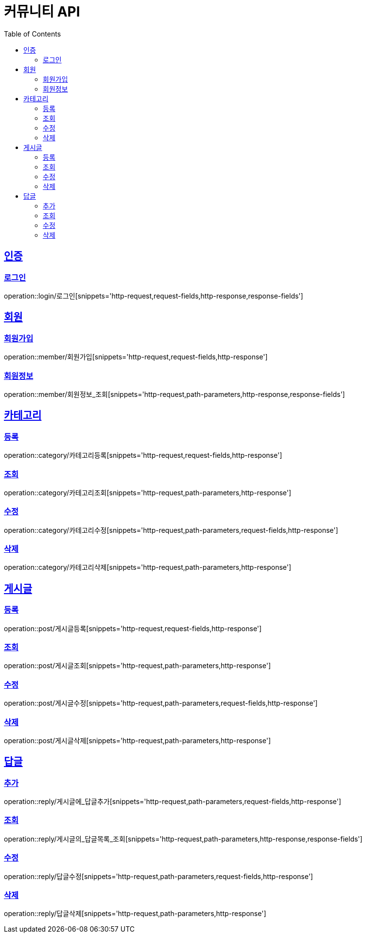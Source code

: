 = 커뮤니티 API
:doctype: book
:icons: font
:source-highlighter: highlightjs
:toc: left
:toclevels: 4
:sectlinks:

:operation-http-request-title: HTTP 요청 예시
:operation-request-headers-title: 요청 헤더
:operation-request-fields-title: 요청 필드
:operation-path-parameters-title: 경로 변수

:operation-http-response-title: HTTP 응답 예시
:operation-response-fields-title: 응답 필드

[[인증-API]]
== 인증
=== 로그인
operation::login/로그인[snippets='http-request,request-fields,http-response,response-fields']

[[회원-API]]
== 회원
=== 회원가입
operation::member/회원가입[snippets='http-request,request-fields,http-response']

=== 회원정보
operation::member/회원정보_조회[snippets='http-request,path-parameters,http-response,response-fields']

[[카테고리-API]]
== 카테고리
=== 등록
operation::category/카테고리등록[snippets='http-request,request-fields,http-response']

=== 조회
operation::category/카테고리조회[snippets='http-request,path-parameters,http-response']

=== 수정
operation::category/카테고리수정[snippets='http-request,path-parameters,request-fields,http-response']

=== 삭제
operation::category/카테고리삭제[snippets='http-request,path-parameters,http-response']

[[게시글-API]]
== 게시글
=== 등록
operation::post/게시글등록[snippets='http-request,request-fields,http-response']

=== 조회
operation::post/게시글조회[snippets='http-request,path-parameters,http-response']

=== 수정
operation::post/게시글수정[snippets='http-request,path-parameters,request-fields,http-response']

=== 삭제
operation::post/게시글삭제[snippets='http-request,path-parameters,http-response']

[[답글API]]
== 답글
=== 추가
operation::reply/게시글에_답글추가[snippets='http-request,path-parameters,request-fields,http-response']

=== 조회
operation::reply/게시글의_답글목록_조회[snippets='http-request,path-parameters,http-response,response-fields']

=== 수정
operation::reply/답글수정[snippets='http-request,path-parameters,request-fields,http-response']

=== 삭제
operation::reply/답글삭제[snippets='http-request,path-parameters,http-response']